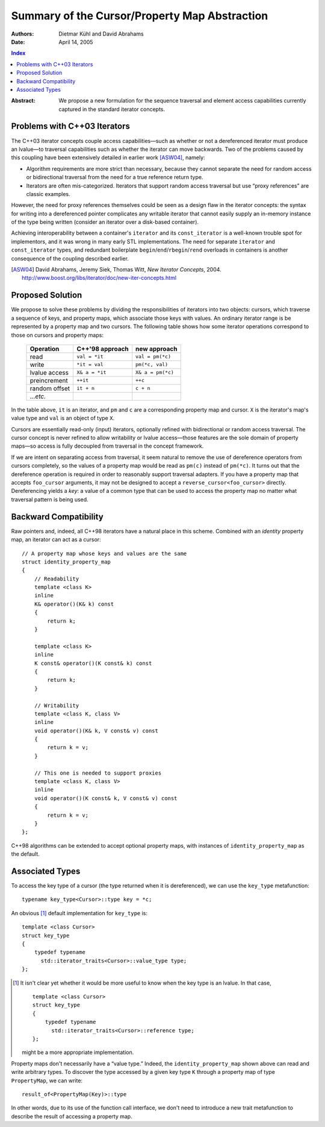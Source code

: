 ================================================
 Summary of the Cursor/Property Map Abstraction
================================================

:Authors: Dietmar Kühl and David Abrahams
:Date: April 14, 2005

.. contents:: Index

.. role:: concept
   :class: interpreted

:Abstract: We propose a new formulation for the sequence traversal
  and element access capabilities currently captured in the
  standard iterator concepts.

Problems with C++03 Iterators
-----------------------------

The C++03 iterator concepts couple access capabilities—such as
whether or not a dereferenced iterator must produce an lvalue—to
traversal capabilities such as whether the iterator can move
backwards.  Two of the problems caused by this coupling have been
extensively detailed in earlier work [ASW04]_, namely:

- Algorithm requirements are more strict than necessary, because
  they cannot separate the need for random access or bidirectional
  traversal from the need for a true reference return type.

- Iterators are often mis-categorized. Iterators that support
  random access traversal but use “proxy references” are classic
  examples.

However, the need for proxy references themselves could be seen as
a design flaw in the iterator concepts: the syntax for writing into
a dereferenced pointer complicates any writable iterator that
cannot easily supply an in-memory instance of the type being
written (consider an iterator over a disk-based container).

Achieving interoperability between a container's ``iterator`` and
its ``const_iterator`` is a well-known trouble spot for
implementors, and it was wrong in many early STL implementations.
The need for separate ``iterator`` and ``const_iterator`` types,
and redundant boilerplate ``begin``/\ ``end``/\ ``rbegin``/\
``rend`` overloads in containers is another consequence of the
coupling described earlier.


.. [ASW04] David Abrahams, Jeremy Siek, Thomas Witt, `New Iterator
   Concepts`,
   2004. http://www.boost.org/libs/iterator/doc/new-iter-concepts.html

Proposed Solution
-----------------

We propose to solve these problems by dividing the responsibilities
of iterators into two objects: cursors, which traverse a sequence
of keys, and property maps, which associate those keys with values.
An ordinary iterator range is be represented by a property map and
two cursors.  The following table shows how some iterator
operations correspond to those on cursors and property maps:

  ============= ================  ====================
  Operation     C++'98 approach     new approach
  ============= ================  ====================
  read          ``val = *it``     ``val = pm(*c)``
  write         ``*it = val``     ``pm(*c, val)``
  lvalue access ``X& a = *it``    ``X& a = pm(*c)``
  preincrement  ``++it``          ``++c``
  random offset ``it + n``        ``c + n``
  *...etc.*     
  ============= ================  ====================

In the table above, ``it`` is an iterator, and ``pm`` and ``c`` are
a corresponding property map and cursor.  ``X`` is the iterator's
map's value type and ``val`` is an object of type ``X``.

Cursors are essentially read-only (input) iterators, optionally
refined with bidirectional or random access traversal.  The cursor
concept is never refined to allow writability or lvalue
access—those features are the sole domain of property maps—so
access is fully decoupled from traversal in the concept framework.

If we are intent on separating access from traversal, it seem
natural to remove the use of dereference operators from cursors
completely, so the values of a property map would be read as
``pm(c)`` instead of ``pm(*c)``.  It turns out that the dereference
operation is required in order to reasonably support traversal
adapters.  If you have a property map that accepts ``foo_cursor``
arguments, it may not be designed to accept a
``reverse_cursor<foo_cursor>`` directly.  Dereferencing yields a
*key*: a value of a common type that can be used to access the
property map no matter what traversal pattern is being used.

Backward Compatibility
----------------------

Raw pointers and, indeed, all C++98 iterators have a natural place
in this scheme.  Combined with an *identity* property map, an
iterator can act as a cursor:

.. _identity_property_map:

::

  // A property map whose keys and values are the same
  struct identity_property_map
  {
      // Readability
      template <class K>
      inline
      K& operator()(K& k) const
      {
          return k;
      }

      template <class K>
      inline
      K const& operator()(K const& k) const
      {
          return k;
      }

      // Writability
      template <class K, class V>
      inline
      void operator()(K& k, V const& v) const
      {
          return k = v;
      }

      // This one is needed to support proxies
      template <class K, class V>
      inline
      void operator()(K const& k, V const& v) const
      {
          return k = v;
      }
  };

C++98 algorithms can be extended to accept optional property maps,
with instances of ``identity_property_map`` as the default.

Associated Types
----------------

To access the key type of a cursor (the type returned when it is
dereferenced), we can use the ``key_type`` metafunction::

  typename key_type<Cursor>::type key = *c;

An obvious [#obvious]_ default implementation for ``key_type`` is::

  template <class Cursor>
  struct key_type
  {
      typedef typename 
        std::iterator_traits<Cursor>::value_type type;
  };

.. [#obvious] It isn't clear yet whether it would be more useful to
   know when the key type is an lvalue.  In that case, ::

      template <class Cursor>
      struct key_type
      {
          typedef typename 
            std::iterator_traits<Cursor>::reference type;
      };

   might be a more appropriate implementation.

Property maps don't necessarily have a “value type.”  Indeed, the
``identity_property_map`` shown above can read and write arbitrary
types.  To discover the type accessed by a given key type ``K``
through a property map of type ``PropertyMap``, we can write::

   result_of<PropertyMap(Key)>::type

In other words, due to its use of the function call interface, we
don't need to introduce a new trait metafunction to describe the
result of accessing a property map.

